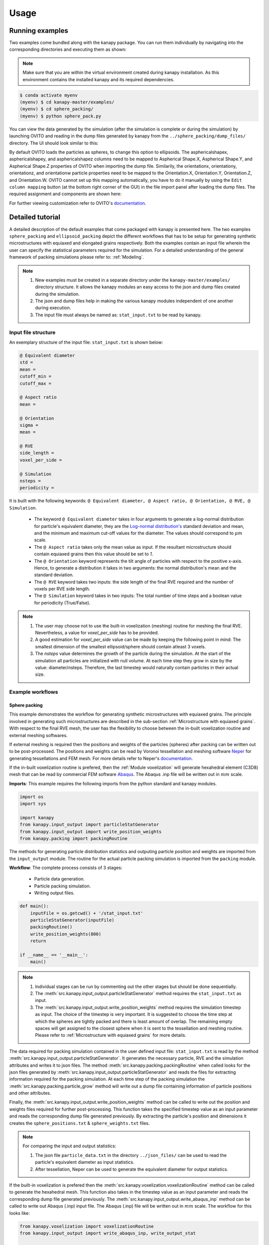 .. highlight:: shell

======
Usage
======


Running examples
-----------------

Two examples come bundled along with the kanapy package. You can run 
them individually by navigating into the corresponding directories and executing 
them as shown:


.. note:: Make sure that you are within the virtual environment created during kanapy installation.
          As this environment contains the installed kanapy and its required dependencies.
          
          
.. code-block:: console

    $ conda activate myenv
    (myenv) $ cd kanapy-master/examples/
    (myenv) $ cd sphere_packing/
    (myenv) $ python sphere_pack.py  

You can view the data generated by the simulation (after the simulation
is complete or during the simulation) by launching OVITO and reading in 
the dump files generated by kanapy from the ``../sphere_packing/dump_files/`` directory. 
The UI should look similar to this:

.. image:: /figs/UI.png
    :width: 750px    

By default OVITO loads the particles as spheres, to change this option to ellipsoids. 
The asphericalshapex, asphericalshapey, and asphericalshapez columns need to be mapped to 
Aspherical Shape.X, Aspherical Shape.Y, and Aspherical Shape.Z properties of OVITO when 
importing the dump file. Similarily, the orientationx, orientationy, orientationz, and 
orientationw particle properties need to be mapped to the Orientation.X, Orientation.Y, 
Orientation.Z, and Orientation.W. OVITO cannot set up this mapping automatically, you have 
to do it manually by using the ``Edit column mapping`` button (at the bottom right corner 
of the GUI) in the file import panel after loading the dump files. The required assignment 
and components are shown here:

.. image:: /figs/UI_options.png
    :width: 750px    

For further viewing customization refer to OVITO's documentation_.

.. _documentation: https://ovito.org/manual/ 


Detailed tutorial
------------------

A detailed description of the default examples that come packaged with kanapy is presented here. 
The two examples ``sphere_packing`` and ``ellipsoid_packing`` depict the different workflows 
that has to be setup for generating synthetic microstructures with equiaxed and elongated 
grains respectively. Both the examples contain an input file wherein the user can specify 
the statistical parameters required for the simulation. For a detailed understanding of the 
general framework of packing simulations please refer to: :ref:`Modeling`.

.. note:: 1. New examples must be created in a separate directory under the ``kanapy-master/examples/`` 
             directory structure. It allows the kanapy modules an easy access to the json and 
             dump files created during the simulation.
          2. The json and dump files help in making the various kanapy modules independent 
             of one another during execution.
          3. The input file must always be named as: ``stat_input.txt`` to be read by kanapy. 

^^^^^^^^^^^^^^^^^^^^^
Input file structure
^^^^^^^^^^^^^^^^^^^^^
An exemplary structure of the input file: ``stat_input.txt`` is shown below:

.. code-block::

    @ Equivalent diameter
    std =
    mean = 
    cutoff_min = 
    cutoff_max = 

    @ Aspect ratio
    mean = 

    @ Orientation
    sigma = 
    mean = 

    @ RVE 
    side_length = 
    voxel_per_side =   

    @ Simulation
    nsteps = 
    periodicity =   
    
It is built with the following keywords: ``@ Equivalent diameter, @ Aspect ratio, 
@ Orientation, @ RVE, @ Simulation``. 

  - The keyword ``@ Equivalent diameter`` takes in four arguments to generate a 
    log-normal distribution for particle's equivalent diameter, they are the 
    `Log-normal distribution's`_ standard deviation and mean, and the minimum 
    and maximum cut-off values for the diameter. The values should correspond to :math:`\mu m` scale.
  - The ``@ Aspect ratio`` takes only the mean value as input. If the resultant 
    microstructure should contain equiaxed grains then this value should be set to `1`.
  - The ``@ Orientation`` keyword represents the tilt angle of particles with 
    respect to the positive x-axis. Hence, to generate a distribution it takes in 
    two arguments: the normal distribution's mean and the standard deviation. 
  - The ``@ RVE`` keyword takes two inputs: the side length of the final RVE 
    required and the number of voxels per RVE side length. 
  - The ``@ Simulation`` keyword takes in two inputs: The total number of time steps
    and a boolean value for periodicity (True/False).

.. note:: 1. The user may choose not to use the built-in voxelization (meshing) routine 
             for meshing the final RVE. Nevertheless, a value for `voxel_per_side` has to be provided.
          2. A good estimation for `voxel_per_side` value can be made by keeping the 
             following point in mind: The smallest dimension of the smallest ellipsoid/sphere 
             should contain atleast 3 voxels.
          3. The `nsteps` value determines the growth of the particle during the simulation. 
             At the start of the simulation all particles are initialized with null volume. 
             At each time step they grow in size by the value: diameter/nsteps. Therefore, the last 
             timestep would naturally contain particles in their actual size. 

.. _Log-normal distribution's: https://en.wikipedia.org/wiki/Log-normal_distribution   
                   
^^^^^^^^^^^^^^^^^^
Example workflows
^^^^^^^^^^^^^^^^^^

"""""""""""""""
Sphere packing
"""""""""""""""

This example demonstrates the workflow for generating synthetic microstructures with
equiaxed grains. The principle involved in generating such microstructures are described
in the sub-section :ref:`Microstructure with equiaxed grains`. With respect to the final RVE mesh, 
the user has the flexibility to choose between the in-built voxelization routine and external meshing softwares.

If external meshing is required then the positions and weights of the particles (spheres) after packing 
can be written out to be post-processed. The positions and weights can be read by Voronoi tessellation 
and meshing software Neper_ for generating tessellations and FEM mesh. For more details refer to Neper's 
documentation_.

If the in-built voxelization routine is prefered, then the :ref:`Module voxelization` will generate
hexahedral element (C3D8) mesh that can be read by commercial FEM software Abaqus_. The Abaqus .inp 
file will be written out in :math:`mm` scale.

.. _Neper: http://neper.sourceforge.net/
.. _documentaion: http://neper.sourceforge.net/docs/neper.pdf
.. _Abaqus: https://www.3ds.com/products-services/simulia/products/abaqus/

**Imports**: This example requires the following imports from the python standard and kanapy modules.

.. code-block:: python

    import os 
    import sys
    
    import kanapy
    from kanapy.input_output import particleStatGenerator
    from kanapy.input_output import write_position_weights
    from kanapy.packing import packingRoutine    

The methods for generating particle distribution statistics and outputing particle 
position and weights are imported from the ``input_output`` module. The routine
for the actual particle packing simulation is imported from the ``packing`` module.

**Workflow**: The complete process consists of 3 stages: 

  - Particle data generation.
  - Particle packing simulation.
  - Writing output files.

.. code-block:: python

    def main():
        inputFile = os.getcwd() + '/stat_input.txt'
        particleStatGenerator(inputFile)
        packingRoutine()                                            
        write_position_weights(800)
        return

    if __name__ == '__main__':
        main()

.. note:: 1. Individual stages can be run by commenting out the other stages but should be done sequentially.
          2. The :meth:`src.kanapy.input_output.particleStatGenerator` method requires the ``stat_input.txt`` as input.
          3. The :meth:`src.kanapy.input_output.write_position_weights` method requires the simulation timestep as input.
             The choice of the timestep is very important. It is suggested to choose the time step at which the spheres
             are tightly packed and there is least amount of overlap. The remaining empty spaces will get assigned to 
             the closest sphere when it is sent to the tessellation and meshing routine. Please refer to 
             :ref:`Microstructure with equiaxed grains` for more details.   
          
The data required for packing simulation contained in the user defined input file: ``stat_input.txt`` is read 
by the method :meth:`src.kanapy.input_output.particleStatGenerator`. It generates the necessary particle, RVE and 
the simulation attributes and writes it to json files. The method :meth:`src.kanapy.packing.packingRoutine` when 
called looks for the json files generated by :meth:`src.kanapy.input_output.particleStatGenerator`
and reads the files for extracting information required for the packing simulation. At each time step of the 
packing simulation the :meth:`src.kanapy.packing.particle_grow` method will write out a dump file containing information
of particle positions and other attributes. 

Finally, the :meth:`src.kanapy.input_output.write_position_weights` method can be called 
to write out the position and weights files required for further post-processing. This function takes the
specified timestep value as an input parameter and reads the corresponding dump file generated previously. 
By extracting the particle's position and dimensions it creates the ``sphere_positions.txt`` & 
``sphere_weights.txt`` files.  

.. note:: For comparing the input and output statistics:  
        
            1. The json file ``particle_data.txt`` in the directory ``../json_files/`` can be used to 
               read the particle's equivalent diameter as input statistics.
            2. After tessellation, Neper can be used to generate the equivalent diameter for output statistics.
          
          
If the built-in voxelization is prefered then the :meth:`src.kanapy.voxelization.voxelizationRoutine` method can be called 
to generate the hexahedral mesh. This function also takes in the timestep value as an input parameter and reads the 
corresponding dump file generated previously. The :meth:`src.kanapy.input_output.write_abaqus_inp` method can be called to 
write out Abaqus (.inp) input file. The Abaqus (.inp) file will be written out in :math:`mm` scale. The workflow for this looks like:

.. code-block:: python
    
    from kanapy.voxelization import voxelizationRoutine
    from kanapy.input_output import write_abaqus_inp, write_output_stat
    
    def main():
        inputFile = os.getcwd() + '/stat_input.txt'
        particleStatGenerator(inputFile)
        packingRoutine()                                            
        voxelizationRoutine(800)
        write_abaqus_inp()
        write_output_stat()
        return

    if __name__ == '__main__':
        main()

.. note:: For comparing the input and output equivalent diameter statistics the method 
          :meth:`src.kanapy.input_output.write_output_stat` can be called.                     
                  
Storing information in json & dump files is effective in making the workflow stages independent of one another. 
But the sequence of the workflow is important, for example: Running the packing routine before the statistics generation 
is not advised as the packing routine would not have any input to work on. Both the json and dump files are human readable 
and hence they help the user debug the code in case of simulation problems. As mentioned earlier, the dump files can
be read by visualization software OVITO_, this provides the user a visual aid to understand the physics behind packing. 

.. _OVITO: https://ovito.org/             


""""""""""""""""""
Ellipsoid packing
""""""""""""""""""

This example demonstrates the workflow for generating synthetic microstructures with
elongated grains. The principle involved in generating such microstructures are described
in the sub-section :ref:`Microstructure with elongated grains`. With respect to the final RVE mesh, 
the built-in voxelization routine has to be used due to the inavailability of anisotropic tessellation techniques.
The :ref:`Module voxelization` will generate hexahedral element (C3D8) mesh that can be read by commercial FEM software Abaqus_.

.. _Abaqus: https://www.3ds.com/products-services/simulia/products/abaqus/


**Imports**: This example requires the following methods to be imported from kanapy modules.

.. code-block:: python

    import os 
    import sys
    
    import kanapy
    from kanapy.input_output import particleStatGenerator
    from kanapy.input_output import write_abaqus_inp, write_output_stat
    from kanapy.packing import packingRoutine
    from kanapy.voxelization import voxelizationRoutine    

The methods for generating particle distribution statistics and outputing Abaqus input file
are imported from the ``input_output`` module. The routine for the actual particle packing 
simulation is imported from the ``packing`` module. And the routine for generating hexahedral mesh
is imported from ``voxelization`` module.      


**Workflow**: The complete process consists of 4 stages: 

  - Particle data generation.
  - Particle packing simulation.
  - RVE voxelization.
  - Writing output files.

.. code-block:: python

    def main():
        inputFile = os.getcwd() + '/stat_input.txt'
        particleStatGenerator(inputFile)
        packingRoutine()    
        voxelizationRoutine(800)   
        write_abaqus_inp()  
        write_output_stat()                                           
        return

    if __name__ == '__main__':
        main()

.. note:: 1. As mentioned previously, individual stages can be run by commenting out the other stages but should be done sequentially.
          2. The :meth:`src.kanapy.input_output.particleStatGenerator` method requires the ``stat_input.txt`` as input.
          3. The :meth:`src.kanapy.voxelization.voxelizationRoutine` method requires the simulation timestep as input.
             The choice of the timestep is very important. It is suggested to choose the time step at which the ellipsoids
             are tightly packed and there is least amount of overlap. The remaining empty spaces will get assigned to 
             the closest ellipsoid when it is sent to the voxelization (meshing) routine. Please refer to 
             :ref:`Microstructure with elongated grains` for more details.  
          4. For comparing the input and output equivalent, major and minor diameter statistics the method 
             :meth:`src.kanapy.input_output.write_output_stat` can be called.               

The process of the methods :meth:`src.kanapy.input_output.particleStatGenerator` and :meth:`src.kanapy.packing.packingRoutine`
is similar to that described in :ref:`Sphere packing`. But for voxelization the :meth:`src.kanapy.voxelization.voxelizationRoutine` 
method is called to generate the hexahedral mesh. It takes in the timestep value as an input parameter and reads the corresponding 
dump file generated previously. By extracting the particle's position and dimensions it creates the final FEM mesh. Finally, 
the :meth:`src.kanapy.input_output.write_abaqus_inp` method can be called to write out Abaqus (.inp) input file. 

